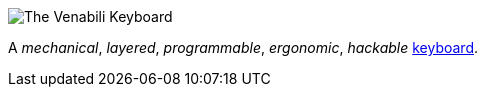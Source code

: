 :imagesdir: {img}

image::logo_margin.png[The Venabili Keyboard]

A _mechanical_, _layered_, _programmable_, _ergonomic_, _hackable_
http://venabili.sillybytes.net[keyboard].
